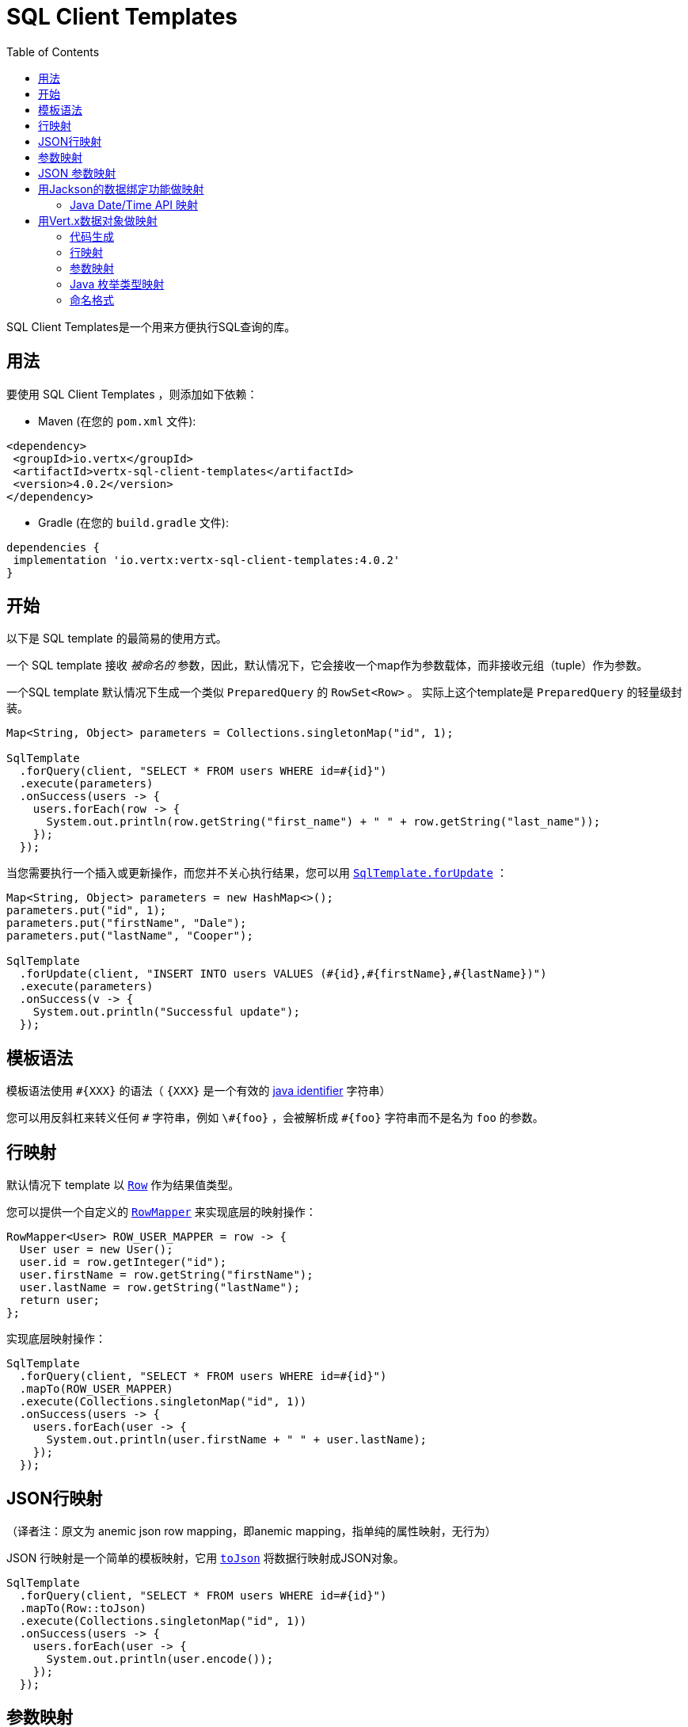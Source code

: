 = SQL Client Templates
:toc:

SQL Client Templates是一个用来方便执行SQL查询的库。

[[_usage]]
== 用法

要使用 SQL Client Templates ，则添加如下依赖：

* Maven (在您的 `pom.xml` 文件):

[source,xml]
----
<dependency>
 <groupId>io.vertx</groupId>
 <artifactId>vertx-sql-client-templates</artifactId>
 <version>4.0.2</version>
</dependency>
----
* Gradle (在您的 `build.gradle` 文件):

[source,groovy]
----
dependencies {
 implementation 'io.vertx:vertx-sql-client-templates:4.0.2'
}
----

[[_getting_started]]
== 开始

以下是 SQL template 的最简易的使用方式。

一个 SQL template 接收 _被命名的_ 参数，因此，默认情况下，它会接收一个map作为参数载体，而非接收元组（tuple）作为参数。

一个SQL template 默认情况下生成一个类似 `PreparedQuery` 的 `RowSet<Row>` 。
实际上这个template是 `PreparedQuery` 的轻量级封装。

[source,java]
----
Map<String, Object> parameters = Collections.singletonMap("id", 1);

SqlTemplate
  .forQuery(client, "SELECT * FROM users WHERE id=#{id}")
  .execute(parameters)
  .onSuccess(users -> {
    users.forEach(row -> {
      System.out.println(row.getString("first_name") + " " + row.getString("last_name"));
    });
  });
----

当您需要执行一个插入或更新操作，而您并不关心执行结果，您可以用 `link:../../apidocs/io/vertx/sqlclient/templates/SqlTemplate.html#forUpdate-io.vertx.sqlclient.SqlClient-java.lang.String-[SqlTemplate.forUpdate]` ：

[source,java]
----
Map<String, Object> parameters = new HashMap<>();
parameters.put("id", 1);
parameters.put("firstName", "Dale");
parameters.put("lastName", "Cooper");

SqlTemplate
  .forUpdate(client, "INSERT INTO users VALUES (#{id},#{firstName},#{lastName})")
  .execute(parameters)
  .onSuccess(v -> {
    System.out.println("Successful update");
  });
----

[[_template_syntax]]
== 模板语法

模板语法使用 `#{XXX}` 的语法（ `{XXX}` 是一个有效的 https://docs.oracle.com/javase/specs/jls/se8/html/jls-3.html#jls-3.8[java identifier] 字符串）

您可以用反斜杠来转义任何 `\#` 字符串，例如 `\#{foo}` ，会被解析成 `#{foo}` 字符串而不是名为 `foo` 的参数。

[[_row_mapping]]
== 行映射

默认情况下 template 以 `link:../../apidocs/io/vertx/sqlclient/Row.html[Row]` 作为结果值类型。

您可以提供一个自定义的 `link:../../apidocs/io/vertx/sqlclient/templates/RowMapper.html[RowMapper]` 来实现底层的映射操作：

[source,java]
----
RowMapper<User> ROW_USER_MAPPER = row -> {
  User user = new User();
  user.id = row.getInteger("id");
  user.firstName = row.getString("firstName");
  user.lastName = row.getString("lastName");
  return user;
};
----

[[row_mapping_with_custom_mapper]]
实现底层映射操作：

[source,java]
----
SqlTemplate
  .forQuery(client, "SELECT * FROM users WHERE id=#{id}")
  .mapTo(ROW_USER_MAPPER)
  .execute(Collections.singletonMap("id", 1))
  .onSuccess(users -> {
    users.forEach(user -> {
      System.out.println(user.firstName + " " + user.lastName);
    });
  });
----

[[_anemic_json_row_mapping]]
== JSON行映射
（译者注：原文为 anemic json row mapping，即anemic mapping，指单纯的属性映射，无行为）

JSON 行映射是一个简单的模板映射，它用 `link:../../apidocs/io/vertx/sqlclient/Row.html#toJson--[toJson]` 将数据行映射成JSON对象。

[source,java]
----
SqlTemplate
  .forQuery(client, "SELECT * FROM users WHERE id=#{id}")
  .mapTo(Row::toJson)
  .execute(Collections.singletonMap("id", 1))
  .onSuccess(users -> {
    users.forEach(user -> {
      System.out.println(user.encode());
    });
  });
----

[[_parameters_mapping]]
== 参数映射

模板接收一个 `Map<String, Object>` 作为默认输入参数。

您可以提供一个自定义的Mapper：

[source,java]
----
TupleMapper<User> PARAMETERS_USER_MAPPER = TupleMapper.mapper(user -> {
  Map<String, Object> parameters = new HashMap<>();
  parameters.put("id", user.id);
  parameters.put("firstName", user.firstName);
  parameters.put("lastName", user.lastName);
  return parameters;
});
----

[[params_mapping_with_custom_mapper]]
实现参数映射：

[source,java]
----
User user = new User();
user.id = 1;
user.firstName = "Dale";
user.firstName = "Cooper";

SqlTemplate
  .forUpdate(client, "INSERT INTO users VALUES (#{id},#{firstName},#{lastName})")
  .mapFrom(PARAMETERS_USER_MAPPER)
  .execute(user)
  .onSuccess(res -> {
    System.out.println("User inserted");
  });
----

您也可以轻松搞定批处理：

[source,java]
----
SqlTemplate
  .forUpdate(client, "INSERT INTO users VALUES (#{id},#{firstName},#{lastName})")
  .mapFrom(PARAMETERS_USER_MAPPER)
  .executeBatch(users)
  .onSuccess(res -> {
    System.out.println("Users inserted");
  });
----

[[_anemic_json_parameters_mapping]]
== JSON 参数映射
（译者注：原文为 anemic json parameters mapping，即anemic mapping，指单纯的属性映射，无行为）

JSON 参数映射是一个在模板参数和JSON对象之间的简单映射：

[source,java]
----
JsonObject user = new JsonObject();
user.put("id", 1);
user.put("firstName", "Dale");
user.put("lastName", "Cooper");

SqlTemplate
  .forUpdate(client, "INSERT INTO users VALUES (#{id},#{firstName},#{lastName})")
  .mapFrom(TupleMapper.jsonObject())
  .execute(user)
  .onSuccess(res -> {
    System.out.println("User inserted");
  });
----

[[_mapping_with_jackson_databind]]
== 用Jackson的数据绑定功能做映射

您可以用Jackson的数据绑定功能来实现映射。

您需要添加Jackson数据绑定依赖：

* Maven (在您的 `pom.xml` 文件):

[source,xml]
----
<dependency>
 <groupId>com.fasterxml.jackson.core</groupId>
 <artifactId>jackson-databind</artifactId>
 <version>${jackson.version}</version>
</dependency>
----
* Gradle (在您的 `build.gradle` 文件):

[source,groovy]
----
dependencies {
 compile 'com.fasterxml.jackson.core:jackson-databind:${jackson.version}'
}
----

行映射是通过用键值对（key/value pair）来创建 `JsonObject` 实现的，然后
调用 `link:../../apidocs/io/vertx/core/json/JsonObject.html#mapTo-java.lang.Class-[mapTo]` 来将它映射为任何Java类。

[source,java]
----
SqlTemplate
  .forQuery(client, "SELECT * FROM users WHERE id=#{id}")
  .mapTo(User.class)
  .execute(Collections.singletonMap("id", 1))
  .onSuccess(users -> {
    users.forEach(user -> {
      System.out.println(user.firstName + " " + user.lastName);
    });
  });
----

相似的，参数映射是用 `link:../../apidocs/io/vertx/core/json/JsonObject.html#mapFrom-java.lang.Object-[JsonObject.mapFrom]` 将对象映射为 `JsonObject` 而实现的，
而后用 key/value pairs 来生成模板参数。

[source,java]
----
User u = new User();
u.id = 1;

SqlTemplate
  .forUpdate(client, "INSERT INTO users VALUES (#{id},#{firstName},#{lastName})")
  .mapFrom(User.class)
  .execute(u)
  .onSuccess(res -> {
    System.out.println("User inserted");
  });
----

[[_java_date_time_api_mapping]]
=== Java Date/Time API 映射

您可以用 _jackson-modules-java8_ 的Jackson扩展包来实现对 `java.time` 的映射。

您需要加入 Jackson JSR 310 datatype 依赖：


* Maven (在您的 `pom.xml` 文件):

[source,xml]
----
<dependency>
 <groupId>com.fasterxml.jackson.datatype</groupId>
 <artifactId>jackson-datatype-jsr310</artifactId>
 <version>${jackson.version}</version>
</dependency>
----
* Gradle (在您的 `build.gradle` 文件):

[source,groovy]
----
dependencies {
 compile 'com.fasterxml.jackson.datatype:jackson-datatype-jsr310:${jackson.version}'
}
----

然后您需要将时间模块注册到 Jackson的 `ObjectMapper` ：

[source,java]
----
ObjectMapper mapper = io.vertx.core.json.jackson.DatabindCodec.mapper();

mapper.registerModule(new JavaTimeModule());
----

您可以用 `java.time` 包中的类型 例如 `LocalDateTime` ：

[source,java]
----
public class LocalDateTimePojo {

 public LocalDateTime localDateTime;

}
----

[[_mapping_with_vert_x_data_objects]]
== 用Vert.x数据对象做映射

SQL Client Templates 组建可以为Vert.x数据对象生成映射方法。

一个Vert.x数据对象是一个 `@DataObject` 注解修饰过的普通的Java Bean。

[source,java]
----
@DataObject
class UserDataObject {

  private long id;
  private String firstName;
  private String lastName;

  public long getId() {
    return id;
  }

  public void setId(long id) {
    this.id = id;
  }

  public String getFirstName() {
    return firstName;
  }

  public void setFirstName(String firstName) {
    this.firstName = firstName;
  }

  public String getLastName() {
    return lastName;
  }

  public void setLastName(String lastName) {
    this.lastName = lastName;
  }
}
----

[[_code_generation]]
=== 代码生成

任何被 `link:../../apidocs/io/vertx/sqlclient/templates/annotations/RowMapped.html[@RowMapped]` 或 `link:../../apidocs/io/vertx/sqlclient/templates/annotations/ParametersMapped.html[@ParametersMapped]` 注解修饰的数据对象将触发相关映射类的生成。

_codegen_ 注解执行器在编译期间生成这些类，这是Java编译器的特性，所以 _不需要额外步骤_ ，这仅仅需要在构建时保证配置的正确性：

构建时添加 `io.vertx:vertx-codegen:processor` 和 `io.vertx:vertx-sql-client-templates`
依赖：

以下是Maven配置示例

[source,xml]
----
<dependency>
 <groupId>io.vertx</groupId>
 <artifactId>vertx-codegen</artifactId>
 <version>4.0.2</version>
 <classifier>processor</classifier>
</dependency>
<dependency>
 <groupId>io.vertx</groupId>
 <artifactId>vertx-sql-client-templates</artifactId>
 <version>4.0.2</version>
</dependency>
----

Gradle中依然可以使用此特性：

[source]
----
annotationProcessor "io.vertx:vertx-codegen:4.0.2:processor"
compile "io.vertx:vertx-sql-client-templates:4.0.2"
----

IDE都会对 annotation processors 提供支持

codegen `processor` classifier 在jar中添加服务代理注解执行器的自动配置，
这是通过 `META-INF/services` 机制实现的。

按您所需，也可以用普通jar包，但是您需要额外声明注解执行器。maven示例：

[source,xml]
----
<plugin>
 <artifactId>maven-compiler-plugin</artifactId>
 <configuration>
   <annotationProcessors>
     <annotationProcessor>io.vertx.codegen.CodeGenProcessor</annotationProcessor>
   </annotationProcessors>
 </configuration>
</plugin>
----

[[_row_mapping]]
=== 行映射

您可以通过在数据对象上声明 `link:../../apidocs/io/vertx/sqlclient/templates/annotations/RowMapped.html[@RowMapped]` 注解的方式生成一个行映射器。

[source,java]
----
@DataObject
@RowMapped
class UserDataObject {

  private long id;
  private String firstName;
  private String lastName;

  public long getId() {
    return id;
  }

  public void setId(long id) {
    this.id = id;
  }

  public String getFirstName() {
    return firstName;
  }

  public void setFirstName(String firstName) {
    this.firstName = firstName;
  }

  public String getLastName() {
    return lastName;
  }

  public void setLastName(String lastName) {
    this.lastName = lastName;
  }
}
----

默认情况下，每一列的名称与数据对象属性的名称相对应，例如 `userName` 属性会
与 `userName` 列绑定。

拜 `link:../../apidocs/io/vertx/sqlclient/templates/annotations/Column.html[@Column]` 注解所赐，您可以用自定义名称。

[source,java]
----
@DataObject
@RowMapped
class UserDataObject {

  private long id;
  @Column(name = "first_name")
  private String firstName;
  @Column(name = "last_name")
  private String lastName;

  public long getId() {
    return id;
  }

  public void setId(long id) {
    this.id = id;
  }

  public String getFirstName() {
    return firstName;
  }

  public void setFirstName(String firstName) {
    this.firstName = firstName;
  }

  public String getLastName() {
    return lastName;
  }

  public void setLastName(String lastName) {
    this.lastName = lastName;
  }
}
----

您可以用注解修饰 属性、getter、setter方法。

生成的映射器可以如 <<row_mapping_with_custom_mapper,row mapping chapter>> 所示来做行映射。

[source,java]
----
SqlTemplate
  .forQuery(client, "SELECT * FROM users WHERE id=#{id}")
  .mapTo(UserDataObjectRowMapper.INSTANCE)
  .execute(Collections.singletonMap("id", 1))
  .onSuccess(users -> {
    users.forEach(user -> {
      System.out.println(user.getFirstName() + " " + user.getLastName());
    });
  });
----

[[_parameters_mapping]]
=== 参数映射

您可以通过在数据对象上加 `link:../../apidocs/io/vertx/sqlclient/templates/annotations/ParametersMapped.html[@ParametersMapped]` 注解的方式生成参数映射器

[source,java]
----
@DataObject
@ParametersMapped
class UserDataObject {

  private long id;
  private String firstName;
  private String lastName;

  public long getId() {
    return id;
  }

  public void setId(long id) {
    this.id = id;
  }

  public String getFirstName() {
    return firstName;
  }

  public void setFirstName(String firstName) {
    this.firstName = firstName;
  }

  public String getLastName() {
    return lastName;
  }

  public void setLastName(String lastName) {
    this.lastName = lastName;
  }
}
----

默认情况下，每个参数的名称和数据对象的属性名称相对应，例如
`userName` 属性绑定到 `userName` 参数。

拜 `link:../../apidocs/io/vertx/sqlclient/templates/annotations/TemplateParameter.html[@TemplateParameter]` 注解所赐，您可以使用自定义参数名称。

[source,java]
----
@DataObject
@ParametersMapped
class UserDataObject {

  private long id;
  @TemplateParameter(name = "first_name")
  private String firstName;
  @TemplateParameter(name = "last_name")
  private String lastName;

  public long getId() {
    return id;
  }

  public void setId(long id) {
    this.id = id;
  }

  public String getFirstName() {
    return firstName;
  }

  public void setFirstName(String firstName) {
    this.firstName = firstName;
  }

  public String getLastName() {
    return lastName;
  }

  public void setLastName(String lastName) {
    this.lastName = lastName;
  }
}
----

您可以用注解修饰 属性、getter、setter方法。

生成的映射器可以用来做参数映射，正如 <<params_mapping_with_custom_mapper,parameter mapping chapter>> 所示

[source,java]
----
UserDataObject user = new UserDataObject().setId(1);

SqlTemplate
  .forQuery(client, "SELECT * FROM users WHERE id=#{id}")
  .mapFrom(UserDataObjectParamMapper.INSTANCE)
  .execute(user)
  .onSuccess(users -> {
    users.forEach(row -> {
      System.out.println(row.getString("firstName") + " " + row.getString("lastName"));
    });
  });
----

[[_java_enum_types_mapping]]
=== Java 枚举类型映射

如果客户端（例如 Reactive PostgreSQL client）提供了支持，那么您可以映射Java枚举类型。

Java枚举类经常被映射为 string/number/自定义数据库枚举类型。

[[_naming_format]]
=== 命名格式

默认的模版下，参数和数据库列之间的映射不忽略大小写。您可以在 `Column`
和 `TemplateParameter` 注解中用您喜欢的格式来重写默认名称。

您也可以在 `RowMapped` 和 `ParametersMapped` 注解中配置一个特定的大小写格式：

[source,java]
----
@DataObject
@RowMapped(formatter = SnakeCase.class)
@ParametersMapped(formatter = QualifiedCase.class)
class UserDataObject {
  // ...
}
----

Vert.x提供了下列大小写模式：

- `link:../../apidocs/io/vertx/codegen/format/CamelCase.html[CamelCase]` : `FirstName`
- `link:../../apidocs/io/vertx/codegen/format/LowerCamelCase.html[LowerCamelCase]` : `firstName` - 类似 camel case 但是开头字母小写，这是默认方式。
- `link:../../apidocs/io/vertx/codegen/format/SnakeCase.html[SnakeCase]` : `first_name`
- `link:../../apidocs/io/vertx/codegen/format/KebabCase.html[KebabCase]` : `first-name`
- `link:../../apidocs/io/vertx/codegen/format/QualifiedCase.html[QualifiedCase]` : `first.name`
